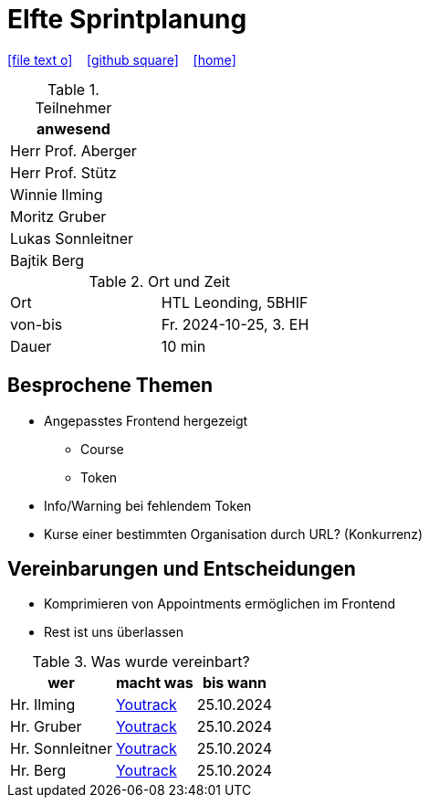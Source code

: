 = Elfte Sprintplanung
ifndef::imagesdir[:imagesdir: images]
:icons: font
//:sectnums:    // Nummerierung der Überschriften / section numbering
//:toc: left

//Need this blank line after ifdef, don't know why...
ifdef::backend-html5[]

// https://fontawesome.com/v4.7.0/icons/
icon:file-text-o[link=https://raw.githubusercontent.com/2324-4bhif-syp/2324-4bhif-syp-project-kurstermine/main/asciidocs/docs/mom/{docname}.adoc] ‏ ‏ ‎
icon:github-square[link=https://github.com/2324-4bhif-syp/2324-4bhif-syp-project-kurstermine] ‏ ‏ ‎
icon:home[link=https://htl-leonding.github.io/]
endif::backend-html5[]

.Teilnehmer
|===
|anwesend

|Herr Prof. Aberger

|Herr Prof. Stütz

|Winnie Ilming

|Moritz Gruber

|Lukas Sonnleitner

|Bajtik Berg
|===

.Ort und Zeit
[cols=2*]
|===
|Ort
|HTL Leonding, 5BHIF

|von-bis
|Fr. 2024-10-25, 3. EH
|Dauer
|10 min
|===

== Besprochene Themen
* Angepasstes Frontend hergezeigt
** Course
** Token
* Info/Warning bei fehlendem Token
* Kurse einer bestimmten Organisation durch URL? (Konkurrenz)

== Vereinbarungen und Entscheidungen
* Komprimieren von Appointments ermöglichen im Frontend
* Rest ist uns überlassen

.Was wurde vereinbart?
[%autowidth]
|===
|wer |macht was |bis wann

| Hr. Ilming
a| link:https://vm81.htl-leonding.ac.at/agiles/99-373/current[Youtrack]
| 25.10.2024

| Hr. Gruber
a| link:https://vm81.htl-leonding.ac.at/agiles/99-373/current[Youtrack]
| 25.10.2024

| Hr. Sonnleitner
a| link:https://vm81.htl-leonding.ac.at/agiles/99-373/current[Youtrack]
| 25.10.2024

| Hr. Berg
a| link:https://vm81.htl-leonding.ac.at/agiles/99-373/current[Youtrack]
| 25.10.2024

|===
